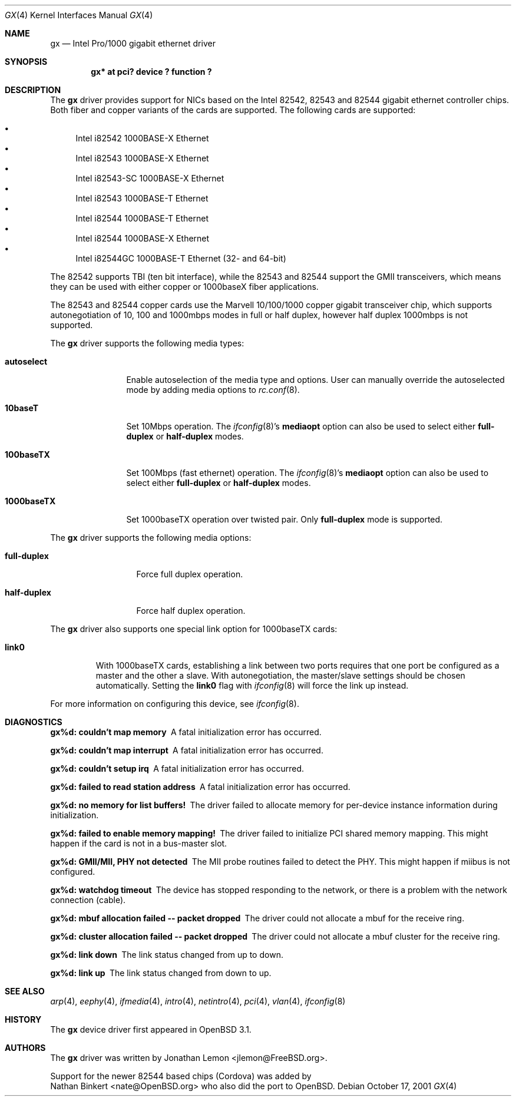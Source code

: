 .\" $OpenBSD: gx.4,v 1.5 2002/06/30 21:45:25 deraadt Exp $
.\" Copyright (c) 2001
.\"	Jonathan Lemon <jlemon@FreeBSD.org>. All rights reserved.
.\"
.\" Redistribution and use in source and binary forms, with or without
.\" modification, are permitted provided that the following conditions
.\" are met:
.\" 1. Redistributions of source code must retain the above copyright
.\"    notice, this list of conditions and the following disclaimer.
.\" 2. Redistributions in binary form must reproduce the above copyright
.\"    notice, this list of conditions and the following disclaimer in the
.\"    documentation and/or other materials provided with the distribution.
.\" 3. Neither the name of the author nor the names of any co-contributors
.\"    may be used to endorse or promote products derived from this software
.\"    without specific prior written permission.
.\"
.\" THIS SOFTWARE IS PROVIDED BY THE AUTHOR AND CONTRIBUTORS ``AS IS'' AND
.\" ANY EXPRESS OR IMPLIED WARRANTIES, INCLUDING, BUT NOT LIMITED TO, THE
.\" IMPLIED WARRANTIES OF MERCHANTABILITY AND FITNESS FOR A PARTICULAR PURPOSE
.\" ARE DISCLAIMED.  IN NO EVENT SHALL THE AUTHOR OR CONTRIBUTORS BE LIABLE
.\" FOR ANY DIRECT, INDIRECT, INCIDENTAL, SPECIAL, EXEMPLARY, OR CONSEQUENTIAL
.\" DAMAGES (INCLUDING, BUT NOT LIMITED TO, PROCUREMENT OF SUBSTITUTE GOODS
.\" OR SERVICES; LOSS OF USE, DATA, OR PROFITS; OR BUSINESS INTERRUPTION)
.\" HOWEVER CAUSED AND ON ANY THEORY OF LIABILITY, WHETHER IN CONTRACT, STRICT
.\" LIABILITY, OR TORT (INCLUDING NEGLIGENCE OR OTHERWISE) ARISING IN ANY WAY
.\" OUT OF THE USE OF THIS SOFTWARE, EVEN IF ADVISED OF THE POSSIBILITY OF
.\" SUCH DAMAGE.
.\"
.\" $FreeBSD$
.\"
.Dd October 17, 2001
.Dt GX 4
.Os
.Sh NAME
.Nm gx
.Nd "Intel Pro/1000 gigabit ethernet driver"
.Sh SYNOPSIS
.Cd "gx* at pci? device ? function ?"
.Sh DESCRIPTION
The
.Nm
driver provides support for NICs based on the Intel 82542, 82543 and
82544 gigabit ethernet controller chips.
Both fiber and copper variants of
the cards are supported.
The following cards are supported:
.Pp
.Bl -bullet -compact
.It
Intel i82542 1000BASE-X Ethernet
.It
Intel i82543 1000BASE-X Ethernet
.It
Intel i82543-SC 1000BASE-X Ethernet
.It
Intel i82543 1000BASE-T Ethernet
.It
Intel i82544 1000BASE-T Ethernet
.It
Intel i82544 1000BASE-X Ethernet
.It
Intel i82544GC 1000BASE-T Ethernet (32- and 64-bit)
.El
.Pp
The 82542 supports TBI (ten bit interface), while the 82543 and 82544
support the GMII transceivers, which means they can be used with either
copper or 1000baseX fiber applications.
.\" Both boards support VLAN tagging/insertion and the 82543 and 82544
.\" additionally support TCP/IP checksum offload.
.Pp
The 82543 and 82544 copper cards use the Marvell 10/100/1000 copper
gigabit transceiver chip, which supports autonegotiation of 10, 100
and 1000mbps modes in full or half duplex, however half duplex
1000mbps is not supported.
.Pp
The
.Nm
driver supports the following media types:
.Bl -tag -width "1000baseTX"
.It Cm autoselect
Enable autoselection of the media type and options.
User can manually override
the autoselected mode by adding media options to
.Xr rc.conf 8 .
.It Cm 10baseT
Set 10Mbps operation.
The
.Xr ifconfig 8 Ns 's
.Cm mediaopt
option can also be used to select either
.Cm full-duplex
or
.Cm half-duplex
modes.
.It Cm 100baseTX
Set 100Mbps (fast ethernet) operation.
The
.Xr ifconfig 8 Ns 's
.Cm mediaopt
option can also be used to select either
.Cm full-duplex
or
.Cm half-duplex
modes.
.It Cm 1000baseTX
Set 1000baseTX operation over twisted pair.
Only
.Cm full-duplex
mode is supported.
.El
.Pp
The
.Nm
driver supports the following media options:
.Bl -tag -width ".Cm full-duplex"
.It Cm full-duplex
Force full duplex operation.
.It Cm half-duplex
Force half duplex operation.
.El
.Pp
The
.Nm
driver also supports one special link option for 1000baseTX cards:
.Bl -tag -width ".Cm link0"
.It Cm link0
With 1000baseTX cards, establishing a link between two ports requires
that one port be configured as a master and the other a slave.
With autonegotiation,
the master/slave settings should be chosen automatically.
Setting the
.Cm link0
flag with
.Xr ifconfig 8
will force the link up instead.
.El
.Pp
For more information on configuring this device, see
.Xr ifconfig 8 .
.Sh DIAGNOSTICS
.Bl -diag
.It "gx%d: couldn't map memory"
A fatal initialization error has occurred.
.It "gx%d: couldn't map interrupt"
A fatal initialization error has occurred.
.It "gx%d: couldn't setup irq"
A fatal initialization error has occurred.
.It "gx%d: failed to read station address"
A fatal initialization error has occurred.
.It "gx%d: no memory for list buffers!"
The driver failed to allocate memory for per-device instance information
during initialization.
.It "gx%d: failed to enable memory mapping!"
The driver failed to initialize PCI shared memory mapping.
This might happen if the card is not in a bus-master slot.
.It "gx%d: GMII/MII, PHY not detected"
The MII probe routines failed to detect the PHY.
This might happen if miibus is not configured.
.It "gx%d: watchdog timeout"
The device has stopped responding to the network, or there is a problem with
the network connection (cable).
.It "gx%d: mbuf allocation failed -- packet dropped"
The driver could not allocate a mbuf for the receive ring.
.It "gx%d: cluster allocation failed -- packet dropped"
The driver could not allocate a mbuf cluster for the receive ring.
.It "gx%d: link down"
The link status changed from up to down.
.It "gx%d: link up"
The link status changed from down to up.
.El
.Sh SEE ALSO
.Xr arp 4 ,
.Xr eephy 4 ,
.Xr ifmedia 4 ,
.Xr intro 4 ,
.Xr netintro 4 ,
.Xr pci 4 ,
.Xr vlan 4 ,
.Xr ifconfig 8
.Sh HISTORY
The
.Nm
device driver first appeared in
.Ox 3.1 .
.Sh AUTHORS
The
.Nm
driver was written by
.An Jonathan Lemon Aq jlemon@FreeBSD.org .
.Pp
Support for the newer 82544 based chips (Cordova) was added by
.An Nathan Binkert Aq nate@OpenBSD.org
who also did the port to
.Ox .
